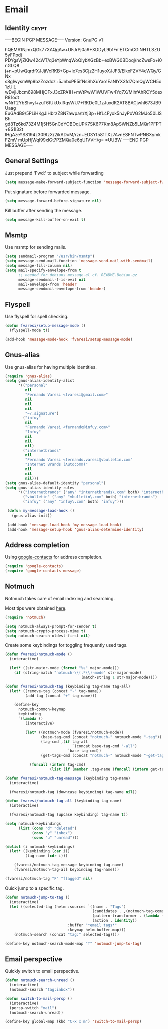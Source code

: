 #+PROPERTY: header-args :exports code
#+PROPERTY: header-args :results output silent

#+EXPORT_EXCLUDE_TAGS: noexport crypt

* Email
  :PROPERTIES:
  :VISIBILITY: children
  :END:
** Identity							      :crypt:
-----BEGIN PGP MESSAGE-----
Version: GnuPG v1

hQEMA1NjmxQGk77XAQgAw+UFJrPj0a9+XDDyL9b1FnIETCmCGiNHTLSZU5yFPpdj
PDYgsVjZKIw42cWT/q3eYpWnqWoQlybXGzBb+exBWG0BDoqj/ncZwsFo+i0nGLQ8
j+n+pUwQqrdfXJJjiVcRKB+Gp+le7es3Cjz2H1uyoXJJF3/ElkxFZVY4eWQy/GNx
s8gIwysmWp9bzZozdcz+5JnbxPE5ifNsShXuYao1EaNlYX3fd7QmQgWCH5o1zUIL
wDvjlJbcm698MHjOFxJ3xZPA1H+mVtPwW1WUVFw4Yq7X/MlhfAhRCY5dexR81odt
wNrT2YbShvyl+zuT6tUkUxlRqsWU7+RKDe0L1zJuxdK2AT8BACjwhI673JB9Uaag
EuGAdB9/5PLiHKgJIHbrzZ8N7awpa/trXj3p+HfL4Fyok5nJyPoVG2MJo50LlSBh
gd8Tz6kd73Z4M1j5H5GnCdYOBOqUPK7SK6P7Km8ApSWNZb5LMQr1PFPT+8S1I32t
lHgAzeYS8194z309tzX/2ikADuM/rzn+ED3Yf581TXz7AvnESFNTwPNBXymkFZmV
mUpHjWqI99xlGt7PZMQa0e6qU1VVH/g=
=UUBW
-----END PGP MESSAGE-----

** General Settings
   Just prepend 'Fwd:' to subject while forwarding

   #+BEGIN_SRC emacs-lisp
     (setq message-make-forward-subject-function 'message-forward-subject-fwd)
   #+END_SRC

   Put signature before forwarded message.

   #+BEGIN_SRC emacs-lisp
     (setq message-forward-before-signature nil)
   #+END_SRC

   #+BEGIN_COMMENT

   Sign messages by default.

   #+BEGIN_SRC emacs-lisp
   ;;(add-hook 'message-setup-hook 'mml-secure-message-sign)
   #+END_SRC

   #+END_COMMENT

   Kill buffer after sending the message.

   #+BEGIN_SRC emacs-lisp
     (setq message-kill-buffer-on-exit t)
   #+END_SRC

** Msmtp

   Use msmtp for sending mails.

   #+BEGIN_SRC emacs-lisp
     (setq sendmail-program "/usr/bin/msmtp")
     (setq message-send-mail-function 'message-send-mail-with-sendmail)
     (setq message-fill-column nil)
     (setq mail-specify-envelope-from t
           ;; needed for debians message.el cf. README.Debian.gz
           message-sendmail-f-is-evil nil
           mail-envelope-from 'header
           message-sendmail-envelope-from 'header)
   #+END_SRC
 
** Flyspell

   Use flyspell for spell checking.

   #+BEGIN_SRC emacs-lisp
     (defun fvaresi/setup-message-mode ()
       (flyspell-mode t))

     (add-hook 'message-mode-hook 'fvaresi/setup-message-mode)
   #+END_SRC

** Gnus-alias

   Use gnus-alias for having multiple identities.

   #+BEGIN_SRC emacs-lisp
     (require 'gnus-alias)
     (setq gnus-alias-identity-alist
           '(("personal"
              nil
              "Fernando Varesi <fvaresi@gmail.com>"
              nil
              nil
              nil
              "~/.signature")
             ("infuy"
              nil
              "Fernando Varesi <fernando@infuy.com>"
              "Infuy"
              nil
              nil
              nil)
             ("internetbrands"
              nil
              "Fernando Varesi <fernando.varesi@vbulletin.com"
              "Internet Brands (Autocomm)"
              nil
              nil
              nil)))
     (setq gnus-alias-default-identity "personal")
     (setq gnus-alias-identity-rules
           '(("internetbrands" ("any" "internetbrands\.com" both) "internetbrands")
             ("vbulletin" ("any" "vbulletin\.com" both) "internetbrands")
             ("infuy" ("any" "infuy\.com" both) "infuy")))

      (defun my-message-load-hook ()
        (gnus-alias-init))

      (add-hook 'message-load-hook 'my-message-load-hook)
      (add-hook 'message-setup-hook 'gnus-alias-determine-identity)
   #+END_SRC

** Address completion

   #+BEGIN_COMMENT
   #+BEGIN_SRC emacs-lisp
     (require 'notmuch-address)
     (setq notmuch-address-command "/home/fvaresi/bin/goobook-notmuch")
     (notmuch-address-message-insinuate)
   #+END_SRC
   #+END_COMMENT

   Using [[https://julien.danjou.info/projects/emacs-packages#google-contacts][google-contacts]] for address completion.

   #+BEGIN_SRC emacs-lisp
     (require 'google-contacts)
     (require 'google-contacts-message)
   #+END_SRC

** Notmuch

   Notmuch takes care of email indexing and searching.

   Most tips were obtained [[https://notmuchmail.org/emacstips/][here]].

   #+BEGIN_SRC emacs-lisp
     (require 'notmuch)

     (setq notmuch-always-prompt-for-sender t)
     (setq notmuch-crypto-process-mime t)
     (setq notmuch-search-oldest-first nil)
   #+END_SRC

   #+BEGIN_COMMENT
   
   This gives preference to text/html over text/plain.

   #+BEGIN_SRC emacs-lisp
     (setq notmuch-multipart/alternative-discouraged '("text/plain" "text/html"))
   #+END_SRC

   #+END_COMMENT

   Create some keybindings for toggling frequently used tags.

   #+BEGIN_SRC emacs-lisp
     (defun fvaresi/notmuch-mode ()
       (interactive)

       (let* ((str-major-mode (format "%s" major-mode)))
         (if (string-match "notmuch-\\(.*\\)-mode" str-major-mode)
                                       (match-string 1 str-major-mode))))

     (defun fvaresi/notmuch-tag (keybinding tag-name tag-all)
       (let* ((remove-tag (concat "-" tag-name))
              (add-tag (concat "+" tag-name)))

         (define-key
           notmuch-common-keymap
           keybinding
           `(lambda ()
              (interactive)

              (let* ((notmuch-mode (fvaresi/notmuch-mode))
                     (base-tag-cmd (concat "notmuch-" notmuch-mode "-tag"))
                     (tag-cmd ,(if tag-all
                                   `(concat base-tag-cmd "-all")
                                 `base-tag-cmd))
                     (get-tags-cmd (concat "notmuch-" notmuch-mode "-get-tags")))

                (funcall (intern tag-cmd)
                         (list (if (member ,tag-name (funcall (intern get-tags-cmd))) ,remove-tag ,add-tag))))))))

     (defun fvaresi/notmuch-tag-message (keybinding tag-name)
       (interactive)

       (fvaresi/notmuch-tag (downcase keybinding) tag-name nil))

     (defun fvaresi/notmuch-tag-all (keybinding tag-name)
       (interactive)

       (fvaresi/notmuch-tag (upcase keybinding) tag-name t))

     (setq notmuch-keybindings
           (list (cons "d" "deleted")
                 (cons "y" "inbox")
                 (cons "u" "unread")))

     (dolist (i notmuch-keybindings)
       (let* ((keybinding (car i))
              (tag-name (cdr i)))

         (fvaresi/notmuch-tag-message keybinding tag-name)
         (fvaresi/notmuch-tag-all keybinding tag-name)))

     (fvaresi/notmuch-tag "F" "flagged" nil)
   #+END_SRC

   Quick jump to a specific tag.

   #+BEGIN_SRC emacs-lisp
     (defun notmuch-jump-to-tag ()
       (interactive)
       (let ((selected-tag (helm :sources `((name . "Tags")
                                            (candidates . ,(notmuch-tag-completions))
                                            (pattern-transformer . (lambda (pattern) (regexp-quote pattern)))
                                            (action . identity))
                                 :buffer "*email tags*"
                                 :keymap helm-buffer-map)))
         (notmuch-search (concat "tag:" selected-tag))))

     (define-key notmuch-search-mode-map "T" 'notmuch-jump-to-tag)
   #+END_SRC

** Email perspective

   Quickly switch to email perspective.

   #+BEGIN_SRC emacs-lisp
     (defun notmuch-search-unread ()
       (interactive)
       (notmuch-search "tag:inbox"))

     (defun switch-to-mail-persp ()
       (interactive)
       (persp-switch "mail")
       (notmuch-search-unread))

     (define-key global-map (kbd "C-x x m") 'switch-to-mail-persp)
   #+END_SRC
